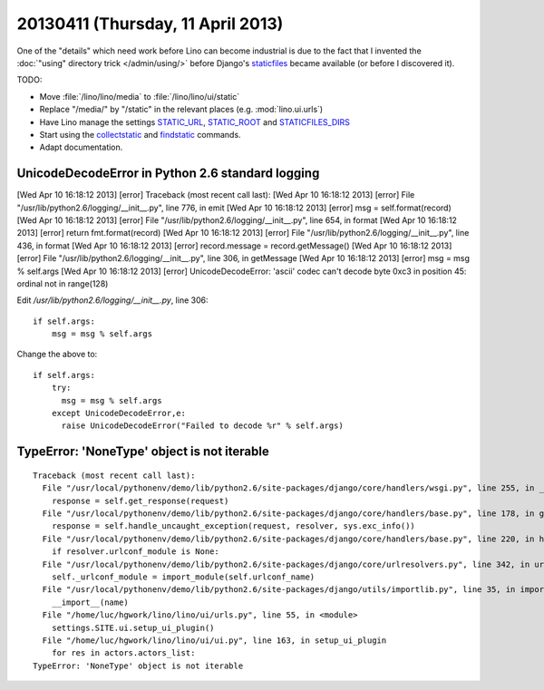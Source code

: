==================================
20130411 (Thursday, 11 April 2013)
==================================

One of the "details" which need work before Lino can become industrial
is due to the fact that I invented the :doc:`"using" directory trick </admin/using/>` 
before Django's `staticfiles <https://docs.djangoproject.com/en/dev/howto/static-files/>`_ 
became available (or before I discovered it). 

TODO:

- Move :file:`/lino/lino/media` to  :file:`/lino/lino/ui/static`
  
- Replace "/media/" by "/static" in the relevant places
  (e.g. :mod:`lino.ui.urls`)

- Have Lino manage the settings
  `STATIC_URL <https://docs.djangoproject.com/en/dev/ref/settings/#std:setting-STATIC_URL>`_,
  `STATIC_ROOT <https://docs.djangoproject.com/en/dev/ref/settings/#std:setting-STATIC_ROOT>`_
  and
  `STATICFILES_DIRS <https://docs.djangoproject.com/en/dev/ref/settings/#staticfiles-dirs>`_
  
- Start using the 
  `collectstatic <https://docs.djangoproject.com/en/dev/ref/contrib/staticfiles/#django-admin-collectstatic>`_
  and
  `findstatic <https://docs.djangoproject.com/en/dev/ref/contrib/staticfiles/#django-admin-findstatic>`_
  commands.
  
- Adapt documentation. 


UnicodeDecodeError in Python 2.6 standard logging
-------------------------------------------------



[Wed Apr 10 16:18:12 2013] [error] Traceback (most recent call last):
[Wed Apr 10 16:18:12 2013] [error]   File "/usr/lib/python2.6/logging/__init__.py", line 776, in emit
[Wed Apr 10 16:18:12 2013] [error]     msg = self.format(record)
[Wed Apr 10 16:18:12 2013] [error]   File "/usr/lib/python2.6/logging/__init__.py", line 654, in format
[Wed Apr 10 16:18:12 2013] [error]     return fmt.format(record)
[Wed Apr 10 16:18:12 2013] [error]   File "/usr/lib/python2.6/logging/__init__.py", line 436, in format
[Wed Apr 10 16:18:12 2013] [error]     record.message = record.getMessage()
[Wed Apr 10 16:18:12 2013] [error]   File "/usr/lib/python2.6/logging/__init__.py", line 306, in getMessage
[Wed Apr 10 16:18:12 2013] [error]     msg = msg % self.args
[Wed Apr 10 16:18:12 2013] [error] UnicodeDecodeError: 'ascii' codec can't decode byte 0xc3 in position 45: ordinal not in range(128)



Edit `/usr/lib/python2.6/logging/__init__.py`, line 306::

        if self.args:
            msg = msg % self.args
            
Change the above to::            
 
        if self.args:
            try:
              msg = msg % self.args
            except UnicodeDecodeError,e:
              raise UnicodeDecodeError("Failed to decode %r" % self.args)
 
 
 
TypeError: 'NoneType' object is not iterable 
--------------------------------------------

::

    Traceback (most recent call last):
      File "/usr/local/pythonenv/demo/lib/python2.6/site-packages/django/core/handlers/wsgi.py", line 255, in __call__
        response = self.get_response(request)
      File "/usr/local/pythonenv/demo/lib/python2.6/site-packages/django/core/handlers/base.py", line 178, in get_response
        response = self.handle_uncaught_exception(request, resolver, sys.exc_info())
      File "/usr/local/pythonenv/demo/lib/python2.6/site-packages/django/core/handlers/base.py", line 220, in handle_uncaught_exception
        if resolver.urlconf_module is None:
      File "/usr/local/pythonenv/demo/lib/python2.6/site-packages/django/core/urlresolvers.py", line 342, in urlconf_module
        self._urlconf_module = import_module(self.urlconf_name)
      File "/usr/local/pythonenv/demo/lib/python2.6/site-packages/django/utils/importlib.py", line 35, in import_module
        __import__(name)
      File "/home/luc/hgwork/lino/lino/ui/urls.py", line 55, in <module>
        settings.SITE.ui.setup_ui_plugin()
      File "/home/luc/hgwork/lino/lino/ui/ui.py", line 163, in setup_ui_plugin
        for res in actors.actors_list:
    TypeError: 'NoneType' object is not iterable

